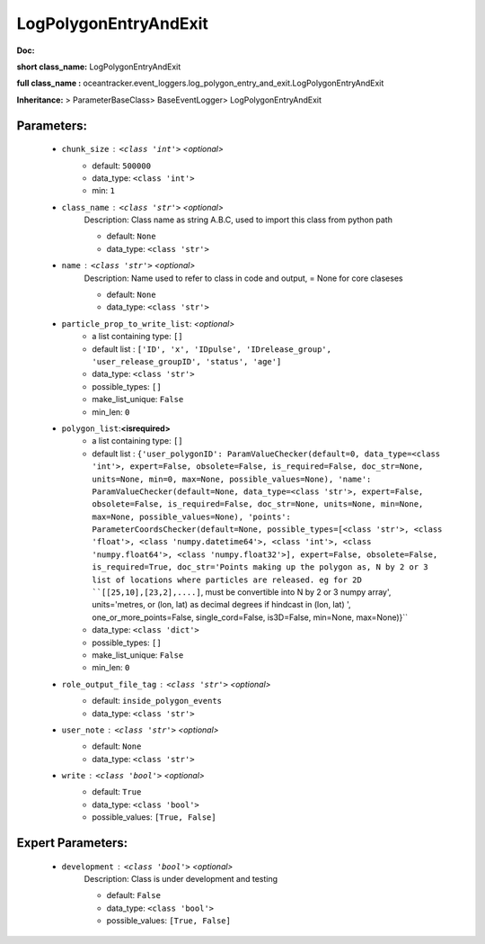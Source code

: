 #######################
LogPolygonEntryAndExit
#######################

**Doc:** 

**short class_name:** LogPolygonEntryAndExit

**full class_name :** oceantracker.event_loggers.log_polygon_entry_and_exit.LogPolygonEntryAndExit

**Inheritance:** > ParameterBaseClass> BaseEventLogger> LogPolygonEntryAndExit


Parameters:
************

	* ``chunk_size`` :   ``<class 'int'>``   *<optional>*
		- default: ``500000``
		- data_type: ``<class 'int'>``
		- min: ``1``

	* ``class_name`` :   ``<class 'str'>``   *<optional>*
		Description: Class name as string A.B.C, used to import this class from python path

		- default: ``None``
		- data_type: ``<class 'str'>``

	* ``name`` :   ``<class 'str'>``   *<optional>*
		Description: Name used to refer to class in code and output, = None for core claseses

		- default: ``None``
		- data_type: ``<class 'str'>``

	* ``particle_prop_to_write_list``:  *<optional>*
		- a list containing type:  ``[]``
		- default list : ``['ID', 'x', 'IDpulse', 'IDrelease_group', 'user_release_groupID', 'status', 'age']``
		- data_type: ``<class 'str'>``
		- possible_types: ``[]``
		- make_list_unique: ``False``
		- min_len: ``0``

	* ``polygon_list``:**<isrequired>**
		- a list containing type:  ``[]``
		- default list : ``{'user_polygonID': ParamValueChecker(default=0, data_type=<class 'int'>, expert=False, obsolete=False, is_required=False, doc_str=None, units=None, min=0, max=None, possible_values=None), 'name': ParamValueChecker(default=None, data_type=<class 'str'>, expert=False, obsolete=False, is_required=False, doc_str=None, units=None, min=None, max=None, possible_values=None), 'points': ParameterCoordsChecker(default=None, possible_types=[<class 'str'>, <class 'float'>, <class 'numpy.datetime64'>, <class 'int'>, <class 'numpy.float64'>, <class 'numpy.float32'>], expert=False, obsolete=False, is_required=True, doc_str='Points making up the polygon as, N by 2 or 3 list of locations where particles are released. eg for 2D ``[[25,10],[23,2],....]``, must be convertible into N by 2 or 3 numpy array', units='metres, or (lon, lat) as  decimal degrees if hindcast in (lon, lat) ', one_or_more_points=False, single_cord=False, is3D=False, min=None, max=None)}``
		- data_type: ``<class 'dict'>``
		- possible_types: ``[]``
		- make_list_unique: ``False``
		- min_len: ``0``

	* ``role_output_file_tag`` :   ``<class 'str'>``   *<optional>*
		- default: ``inside_polygon_events``
		- data_type: ``<class 'str'>``

	* ``user_note`` :   ``<class 'str'>``   *<optional>*
		- default: ``None``
		- data_type: ``<class 'str'>``

	* ``write`` :   ``<class 'bool'>``   *<optional>*
		- default: ``True``
		- data_type: ``<class 'bool'>``
		- possible_values: ``[True, False]``



Expert Parameters:
*******************

	* ``development`` :   ``<class 'bool'>``   *<optional>*
		Description: Class is under development and testing

		- default: ``False``
		- data_type: ``<class 'bool'>``
		- possible_values: ``[True, False]``



